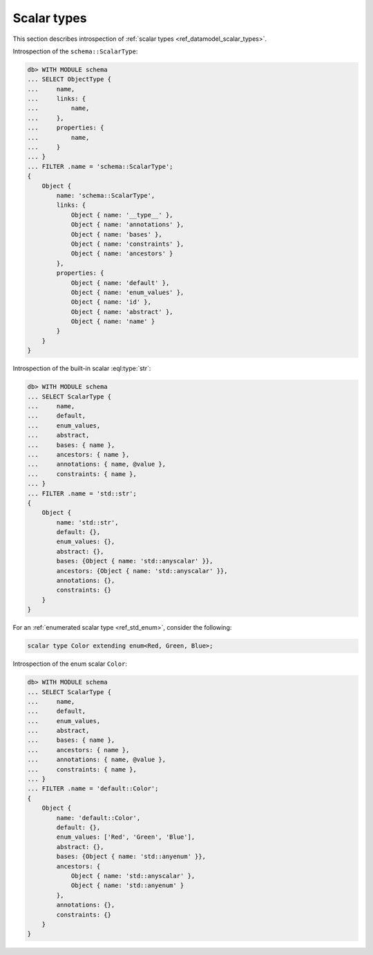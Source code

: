 .. _ref_eql_introspection_scalar_types:

============
Scalar types
============

This section describes introspection of :ref:`scalar types
<ref_datamodel_scalar_types>`.

Introspection of the ``schema::ScalarType``:

.. code-block:: edgeql-repl

    db> WITH MODULE schema
    ... SELECT ObjectType {
    ...     name,
    ...     links: {
    ...         name,
    ...     },
    ...     properties: {
    ...         name,
    ...     }
    ... }
    ... FILTER .name = 'schema::ScalarType';
    {
        Object {
            name: 'schema::ScalarType',
            links: {
                Object { name: '__type__' },
                Object { name: 'annotations' },
                Object { name: 'bases' },
                Object { name: 'constraints' },
                Object { name: 'ancestors' }
            },
            properties: {
                Object { name: 'default' },
                Object { name: 'enum_values' },
                Object { name: 'id' },
                Object { name: 'abstract' },
                Object { name: 'name' }
            }
        }
    }

Introspection of the built-in scalar :eql:type:`str`:

.. code-block:: edgeql-repl

    db> WITH MODULE schema
    ... SELECT ScalarType {
    ...     name,
    ...     default,
    ...     enum_values,
    ...     abstract,
    ...     bases: { name },
    ...     ancestors: { name },
    ...     annotations: { name, @value },
    ...     constraints: { name },
    ... }
    ... FILTER .name = 'std::str';
    {
        Object {
            name: 'std::str',
            default: {},
            enum_values: {},
            abstract: {},
            bases: {Object { name: 'std::anyscalar' }},
            ancestors: {Object { name: 'std::anyscalar' }},
            annotations: {},
            constraints: {}
        }
    }

For an :ref:`enumerated scalar type <ref_std_enum>`,
consider the following:

.. code-block:: sdl

    scalar type Color extending enum<Red, Green, Blue>;

Introspection of the enum scalar ``Color``:

.. code-block:: edgeql-repl

    db> WITH MODULE schema
    ... SELECT ScalarType {
    ...     name,
    ...     default,
    ...     enum_values,
    ...     abstract,
    ...     bases: { name },
    ...     ancestors: { name },
    ...     annotations: { name, @value },
    ...     constraints: { name },
    ... }
    ... FILTER .name = 'default::Color';
    {
        Object {
            name: 'default::Color',
            default: {},
            enum_values: ['Red', 'Green', 'Blue'],
            abstract: {},
            bases: {Object { name: 'std::anyenum' }},
            ancestors: {
                Object { name: 'std::anyscalar' },
                Object { name: 'std::anyenum' }
            },
            annotations: {},
            constraints: {}
        }
    }
